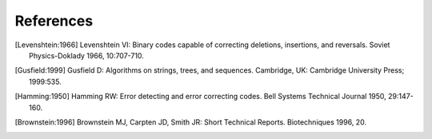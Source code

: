 ~~~~~~~~~~
References
~~~~~~~~~~

.. [Levenshtein:1966] Levenshtein VI: Binary codes capable of correcting deletions, insertions, and reversals. Soviet Physics-Doklady 1966, 10:707-710.

.. [Gusfield:1999] Gusfield D: Algorithms on strings, trees, and sequences. Cambridge, UK: Cambridge University Press; 1999:535.

.. [Hamming:1950] Hamming RW: Error detecting and error correcting codes. Bell Systems Technical Journal 1950, 29:147-160.

.. [Brownstein:1996] Brownstein MJ, Carpten JD, Smith JR: Short Technical Reports. Biotechniques 1996, 20.